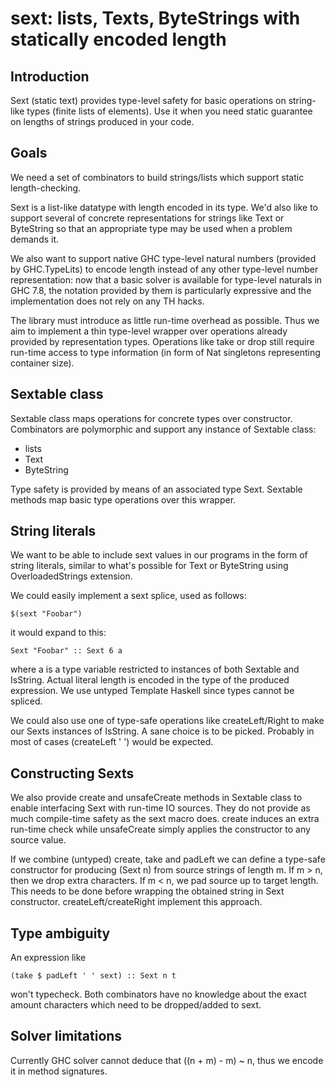 * sext: lists, Texts, ByteStrings with statically encoded length
  [[https://travis-ci.org/dzhus/sext.svg]]
** Introduction

   Sext (static text) provides type-level safety for basic
   operations on string-like types (finite lists of elements). Use it
   when you need static guarantee on lengths of strings produced in
   your code.

** Goals
   We need a set of combinators to build strings/lists which support
   static length-checking.

   Sext is a list-like datatype with length encoded in its type. We'd
   also like to support several of concrete representations for
   strings like Text or ByteString so that an appropriate type may be
   used when a problem demands it.

   We also want to support native GHC type-level natural numbers
   (provided by GHC.TypeLits) to encode length instead of any other
   type-level number representation: now that a basic solver is
   available for type-level naturals in GHC 7.8, the notation provided
   by them is particularly expressive and the implementation does not
   rely on any TH hacks.

   The library must introduce as little run-time overhead as possible.
   Thus we aim to implement a thin type-level wrapper over operations
   already provided by representation types. Operations like take or
   drop still require run-time access to type information (in form of
   Nat singletons representing container size).

** Sextable class
   Sextable class maps operations for concrete types over constructor.
   Combinators are polymorphic and support any instance of Sextable
   class:

   - lists
   - Text
   - ByteString

   Type safety is provided by means of an associated type Sext.
   Sextable methods map basic type operations over this wrapper.

** String literals
   We want to be able to include sext values in our programs in the
   form of string literals, similar to what's possible for Text or
   ByteString using OverloadedStrings extension.

   We could easily implement a sext splice, used as follows:

   : $(sext "Foobar")

   it would expand to this:

   : Sext "Foobar" :: Sext 6 a

   where a is a type variable restricted to instances of both Sextable
   and IsString. Actual literal length is encoded in the type of the
   produced expression. We use untyped Template Haskell since types
   cannot be spliced.

   We could also use one of type-safe operations like createLeft/Right
   to make our Sexts instances of IsString. A sane choice is to be
   picked. Probably in most of cases (createLeft ' ') would be
   expected.

** Constructing Sexts

   We also provide create and unsafeCreate methods in Sextable class
   to enable interfacing Sext with run-time IO sources. They do not
   provide as much compile-time safety as the sext macro does. create
   induces an extra run-time check while unsafeCreate simply applies
   the constructor to any source value.

   If we combine (untyped) create, take and padLeft we can define a
   type-safe constructor for producing (Sext n) from source strings of
   length m. If m > n, then we drop extra characters. If m < n, we pad
   source up to target length. This needs to be done before wrapping
   the obtained string in Sext constructor. createLeft/createRight
   implement this approach.

** Type ambiguity

   An expression like

   : (take $ padLeft ' ' sext) :: Sext n t

   won't typecheck. Both combinators have no knowledge about the exact
   amount characters which need to be dropped/added to sext.

** Solver limitations

   Currently GHC solver cannot deduce that ((n + m) - m) ~ n, thus we
   encode it in method signatures.
